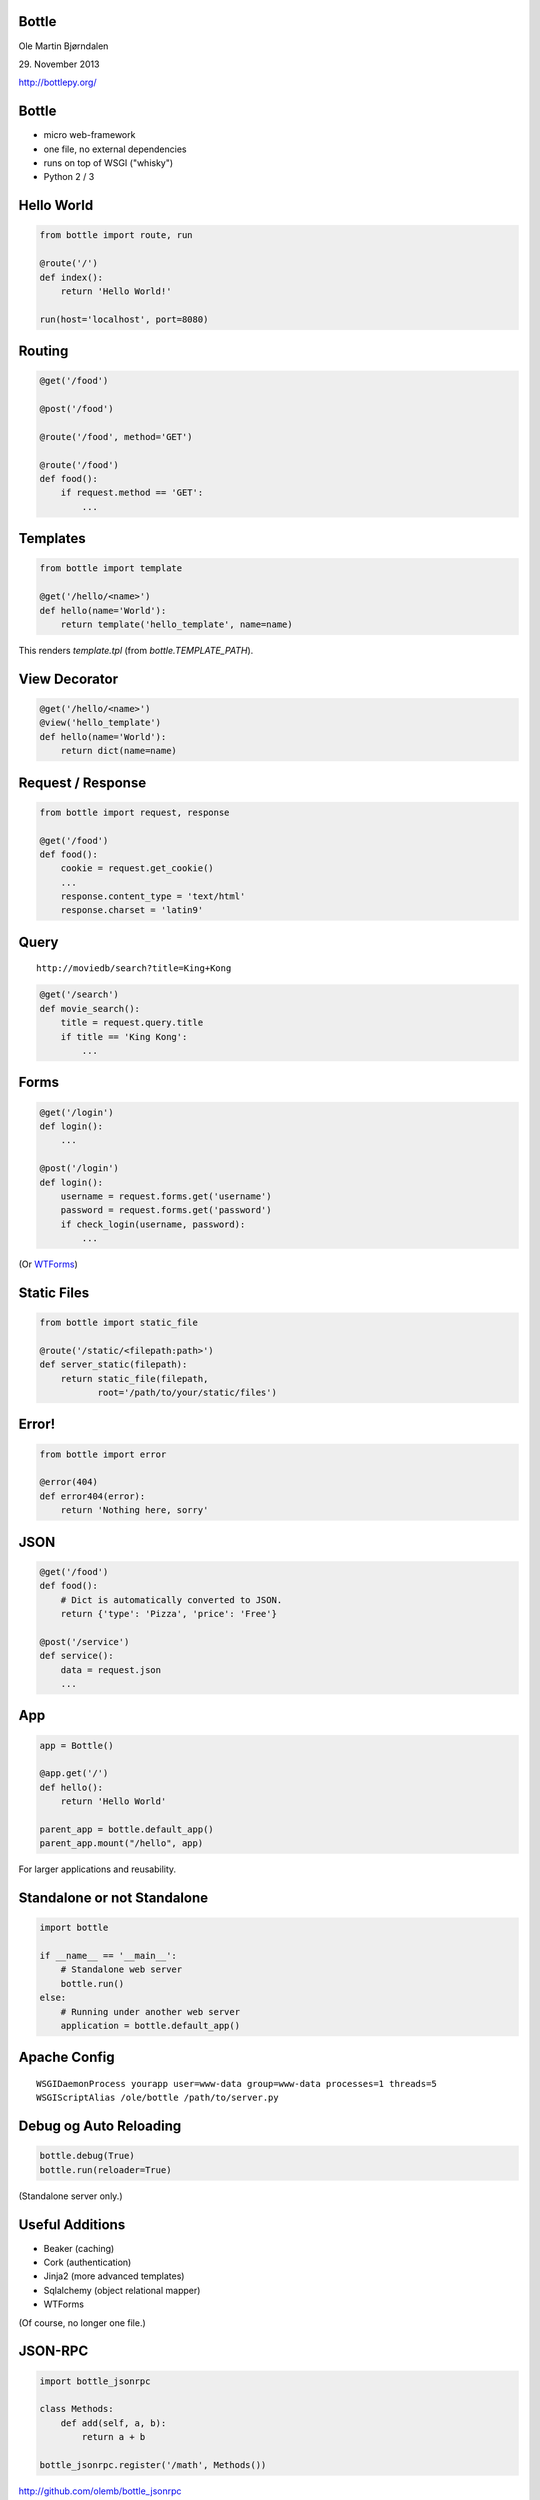 Bottle
------

Ole Martin Bjørndalen

\29. November 2013

http://bottlepy.org/


Bottle
------

* micro web-framework

* one file, no external dependencies

* runs on top of WSGI ("whisky")

* Python 2 / 3



Hello World
-----------

.. code-block:: python

    from bottle import route, run

    @route('/')
    def index():
        return 'Hello World!'

    run(host='localhost', port=8080)


Routing
-------

.. code-block:: python

    @get('/food')
    
    @post('/food')

    @route('/food', method='GET')

    @route('/food')
    def food():
        if request.method == 'GET': 
            ...

Templates
---------

.. code-block:: python

    from bottle import template

    @get('/hello/<name>')
    def hello(name='World'):
        return template('hello_template', name=name)

This renders `template.tpl` (from `bottle.TEMPLATE_PATH`).


View Decorator
--------------

.. code-block:: python

    @get('/hello/<name>')
    @view('hello_template')
    def hello(name='World'):
        return dict(name=name)


Request / Response
------------------

.. code-block:: python

    from bottle import request, response

    @get('/food')
    def food():
        cookie = request.get_cookie()
        ...
        response.content_type = 'text/html'
        response.charset = 'latin9'


Query
-----

::

    http://moviedb/search?title=King+Kong

.. code-block:: python

    @get('/search')
    def movie_search():
        title = request.query.title
        if title == 'King Kong':
            ...


Forms
-----

.. code-block:: python

    @get('/login')
    def login():
        ...

    @post('/login')
    def login():
        username = request.forms.get('username')
        password = request.forms.get('password')
        if check_login(username, password):
            ...

(Or `WTForms <http://wtforms.readthedocs.org/>`_)


Static Files
------------

.. code-block:: python

    from bottle import static_file

    @route('/static/<filepath:path>')
    def server_static(filepath):
        return static_file(filepath,
               root='/path/to/your/static/files')


Error!
------

.. code-block:: python

    from bottle import error

    @error(404)
    def error404(error):
        return 'Nothing here, sorry'


JSON
----

.. code-block:: python

    @get('/food')
    def food():
        # Dict is automatically converted to JSON.
        return {'type': 'Pizza', 'price': 'Free'}

    @post('/service')
    def service():
        data = request.json
        ...


App
---

.. code-block:: python

    app = Bottle()

    @app.get('/')
    def hello():
        return 'Hello World'

    parent_app = bottle.default_app()
    parent_app.mount("/hello", app)

For larger applications and reusability.


Standalone or not Standalone
----------------------------

.. code-block:: python

    import bottle

    if __name__ == '__main__':
        # Standalone web server
        bottle.run()
    else:
        # Running under another web server
        application = bottle.default_app()


Apache Config
-------------

::

  WSGIDaemonProcess yourapp user=www-data group=www-data processes=1 threads=5
  WSGIScriptAlias /ole/bottle /path/to/server.py


Debug og Auto Reloading
-----------------------

.. code-block:: python

    bottle.debug(True)
    bottle.run(reloader=True)

(Standalone server only.)


Useful Additions
----------------

* Beaker (caching)

* Cork (authentication)

* Jinja2 (more advanced templates)

* Sqlalchemy (object relational mapper)

* WTForms

(Of course, no longer one file.)


JSON-RPC
--------

.. code-block:: python

    import bottle_jsonrpc
    
    class Methods:
        def add(self, a, b):
            return a + b
    
    bottle_jsonrpc.register('/math', Methods())

http://github.com/olemb/bottle_jsonrpc


Flask
-----

Very similar, but based on Werkzeug og Jinja2.

.. code-block:: python

    from flask import Flask
    app = Flask(__name__)

    @app.route("/")
    def hello():
        return "Hello World!"

    if __name__ == "__main__":
        app.run()


Example
-------

`Filer <files>`_


The End
-------

::

    $ pip install bottle

http://bottlepy.org/

